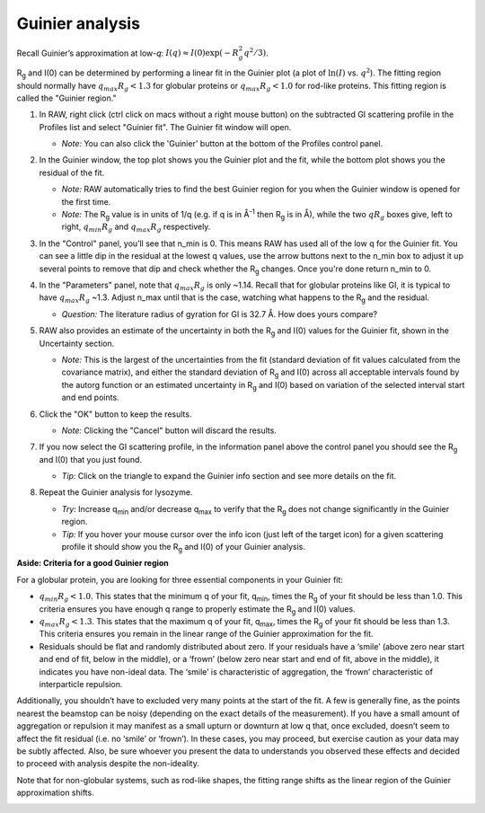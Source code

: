 Guinier analysis
^^^^^^^^^^^^^^^^^^^^^^^^
.. _s1p2:

Recall Guinier’s approximation at low-*q*\ : :math:`I(q)\approx I(0) \exp(-R_g^2 q^2 /3)`.

|Rg| and I(0) can be determined by performing a linear fit in the Guinier plot (a plot of
:math:`\ln(I)` vs. :math:`q^2`). The fitting region should normally have :math:`q_{max}R_g<1.3`
for globular proteins or :math:`q_{max}R_g<1.0` for rod-like proteins. This
fitting region is called the "Guinier region."


#.  In RAW, right click (ctrl click on macs without a right mouse button) on the
    subtracted GI scattering profile in the Profiles list and select "Guinier fit".
    The Guinier fit window will open.

    *   *Note:* You can also click the 'Guinier' button at the bottom of the Profiles
        control panel.

    |guinier_open_png|

#.  In the Guinier window, the top plot shows you the Guinier plot and the fit,
    while the bottom plot shows you the residual of the fit.

    *   *Note:* RAW automatically tries to find the best Guinier region for you
        when the Guinier window is opened for the first time.

    *   *Note:* The |Rg| value is in units of 1/q (e.g. if q is in Å\ :sup:`-1`
        then |Rg| is in Å), while the two :math:`qR_g` boxes give, left to right,
        :math:`q_{min}R_g` and :math:`q_{max}R_g` respectively.

    |guinier_gi_png|

#.  In the "Control" panel, you’ll see that n_min is 0. This means RAW has
    used all of the low q for the Guinier fit. You can see a little dip in the
    residual at the lowest q values, use the arrow buttons next to
    the n_min box to adjust it up several points to remove that dip and check whether
    the |Rg| changes. Once you're done return n_min to 0.

#.  In the "Parameters" panel, note that :math:`q_{max}R_g` is only ~1.14. Recall that for globular
    proteins like GI, it is typical to have :math:`q_{max}R_g` ~1.3. Adjust n_max until that is
    the case, watching what happens to the |Rg| and the residual.

    *   *Question:* The literature radius of gyration for GI is 32.7 Å. How does yours compare?

#.  RAW also provides an estimate of the uncertainty in both the |Rg| and I(0) values for
    the Guinier fit, shown in the Uncertainty section.

    *   *Note:* This is the largest of the uncertainties from the fit (standard deviation
        of fit values calculated from the covariance matrix), and either the standard deviation of
        |Rg| and I(0) across all acceptable intervals found by the autorg function
        or an estimated uncertainty in |Rg| and I(0) based on variation of the selected
        interval start and end points.

#.  Click the "OK" button to keep the results.

    *   *Note:* Clicking the "Cancel" button will discard the results.

#.  If you now select the GI scattering profile, in the information panel above
    the control panel you should see the |Rg| and I(0) that you just found.

    |info_panel_png|

    *   *Tip:* Click on the triangle to expand the Guinier info section and see more details
        on the fit.

    |info_expand_png|

#.  Repeat the Guinier analysis for lysozyme.

    *   *Try:* Increase q\ :sub:`min` and/or decrease q\ :sub:`max` to verify that the |Rg|
        does not change significantly in the Guinier region.

    *   *Tip:* If you hover your mouse cursor over the info icon (just left of the target icon)
        for a given scattering profile it should show you the |Rg| and I(0) of your Guinier analysis.

**Aside: Criteria for a good Guinier region**

For a globular protein, you are looking for three essential components in your Guinier fit:

*   :math:`q_{min}R_g<1.0`. This states that the minimum q of your fit, q\ :sub:`min`, times
    the |Rg|  of your fit should be less than 1.0. This criteria ensures you
    have enough q range to properly estimate the |Rg| and I(0) values.

*   :math:`q_{max}R_g<1.3`. This states that the maximum q of your fit, q\ :sub:`max`,
    times the |Rg| of your fit should be less than 1.3. This criteria
    ensures you remain in the linear range of the Guinier approximation
    for the fit.

*   Residuals should be flat and randomly distributed about zero. If
    your residuals have a ‘smile’ (above zero near start and end of fit,
    below in the middle), or a ‘frown’ (below zero near start and end
    of fit, above in the middle), it indicates you have non-ideal data.
    The ‘smile’ is characteristic of aggregation, the ‘frown’ characteristic
    of interparticle repulsion.

Additionally, you shouldn’t have to excluded very many points at the start of the
fit. A few is generally fine, as the points nearest the beamstop can be noisy
(depending on the exact details of the measurement). If you have a small amount
of aggregation or repulsion it may manifest as a small upturn or downturn at low
q that, once excluded, doesn’t seem to affect the fit residual (i.e. no ‘smile’
or ‘frown’). In these cases, you may proceed, but exercise caution as your data
may be subtly affected. Also, be sure whoever you present the data to understands
you observed these effects and decided to proceed with analysis despite the
non-ideality.

Note that for non-globular systems, such as rod-like shapes, the fitting range
shifts as the linear region of the Guinier approximation shifts.

|lys_guinier_png|


.. |guinier_open_png| image:: images/guinier_open.png
    :width: 400 px
    :target: ../_images/guinier_open.png

.. |guinier_gi_png| image:: images/guinier_gi.png
    :target: ../_images/guinier_gi.png

.. |info_panel_png| image:: images/info_panel.png
    :width: 400 px
    :target: ../_images/info_panel.png

.. |info_expand_png| image:: images/info_expand.png
    :width: 400 px
    :target: ../_images/info_expand.png

.. |lys_guinier_png| image:: images/guinier_lys.png
    :target: ../_images/guinier_lys.png


.. |Rg| replace:: R\ :sub:`g`

